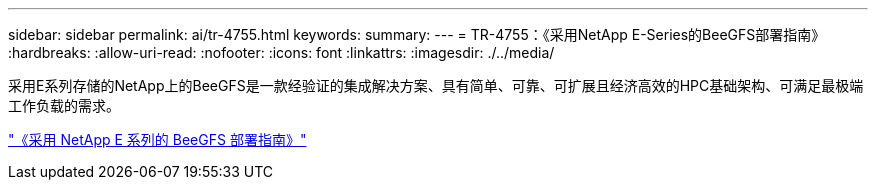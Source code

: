 ---
sidebar: sidebar 
permalink: ai/tr-4755.html 
keywords:  
summary:  
---
= TR-4755：《采用NetApp E-Series的BeeGFS部署指南》
:hardbreaks:
:allow-uri-read: 
:nofooter: 
:icons: font
:linkattrs: 
:imagesdir: ./../media/


[role="lead"]
采用E系列存储的NetApp上的BeeGFS是一款经验证的集成解决方案、具有简单、可靠、可扩展且经济高效的HPC基础架构、可满足最极端工作负载的需求。

link:https://www.netapp.com/us/media/tr-4755.pdf["《采用 NetApp E 系列的 BeeGFS 部署指南》"^]
